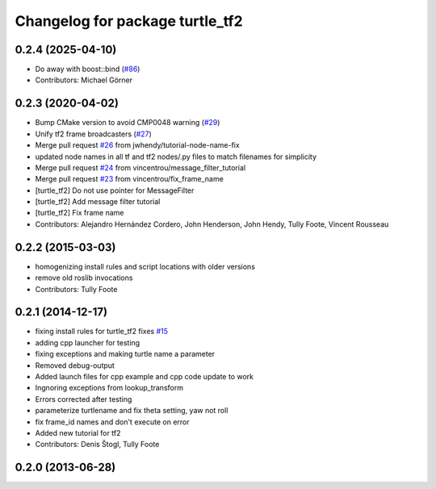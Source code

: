 ^^^^^^^^^^^^^^^^^^^^^^^^^^^^^^^^
Changelog for package turtle_tf2
^^^^^^^^^^^^^^^^^^^^^^^^^^^^^^^^

0.2.4 (2025-04-10)
------------------
* Do away with boost::bind (`#86 <https://github.com/ros/geometry_tutorials/issues/86>`_)
* Contributors: Michael Görner

0.2.3 (2020-04-02)
------------------
* Bump CMake version to avoid CMP0048 warning (`#29 <https://github.com/ros/geometry_tutorials//issues/29>`_)
* Unify tf2 frame broadcasters (`#27 <https://github.com/ros/geometry_tutorials//issues/27>`_)
* Merge pull request `#26 <https://github.com/ros/geometry_tutorials//issues/26>`_ from jwhendy/tutorial-node-name-fix
* updated node names in all tf and tf2 nodes/.py files to match filenames for simplicity
* Merge pull request `#24 <https://github.com/ros/geometry_tutorials//issues/24>`_ from vincentrou/message_filter_tutorial
* Merge pull request `#23 <https://github.com/ros/geometry_tutorials//issues/23>`_ from vincentrou/fix_frame_name
* [turtle_tf2] Do not use pointer for MessageFilter
* [turtle_tf2] Add message filter tutorial
* [turtle_tf2] Fix frame name
* Contributors: Alejandro Hernández Cordero, John Henderson, John Hendy, Tully Foote, Vincent Rousseau

0.2.2 (2015-03-03)
------------------
* homogenizing install rules and script locations with older versions
* remove old roslib invocations
* Contributors: Tully Foote

0.2.1 (2014-12-17)
------------------
* fixing install rules for turtle_tf2 fixes `#15 <https://github.com/ros/geometry_tutorials/issues/15>`_
* adding cpp launcher for testing
* fixing exceptions and making turtle name a parameter
* Removed debug-output
* Added launch files for cpp example and cpp code update to work
* Ingnoring exceptions from lookup_transform
* Errors corrected after testing
* parameterize turtlename and fix theta setting, yaw not roll
* fix frame_id names and don't execute on error
* Added new tutorial for tf2
* Contributors: Denis Štogl, Tully Foote

0.2.0 (2013-06-28)
------------------
